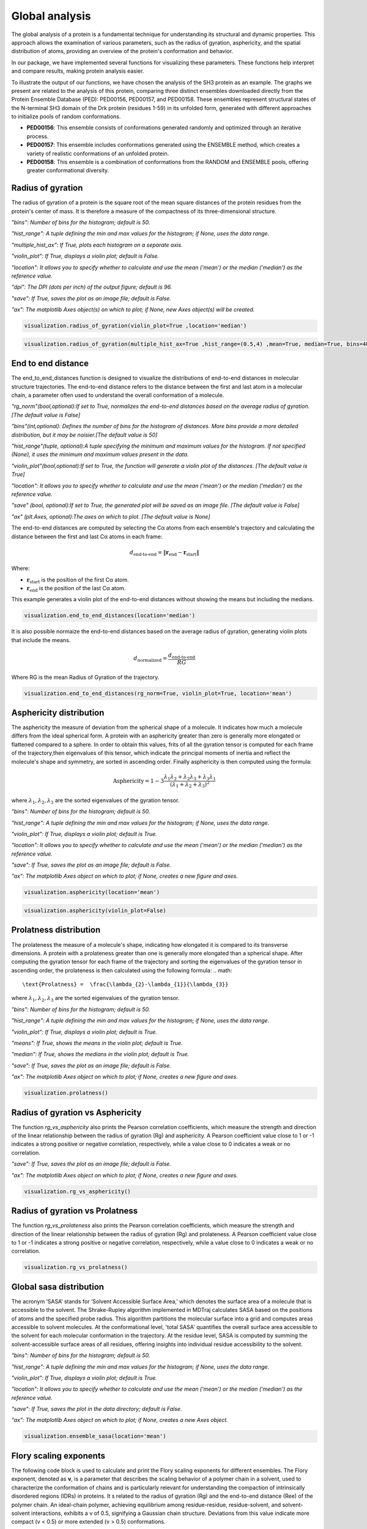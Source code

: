 Global analysis
*******************
The global analysis of a protein is a fundamental technique for understanding its structural and dynamic properties. This approach allows the examination of various parameters, such as the radius of gyration, asphericity, and the spatial distribution of atoms, providing an overview of the protein's conformation and behavior.

In our package, we have implemented several functions for visualizing these parameters. These functions help interpret and compare results, making protein analysis easier.

To illustrate the output of our functions, we have chosen the analysis of the SH3 protein as an example. The graphs we present are related to the analysis of this protein, comparing three distinct ensembles downloaded directly from the Protein Ensemble Database (PED): PED00156, PED00157, and PED00158. These ensembles represent structural states of the N-terminal SH3 domain of the Drk protein (residues 1-59) in its unfolded form, generated with different approaches to initialize pools of random conformations.

- **PED00156**: This ensemble consists of conformations generated randomly and optimized through an iterative process.
- **PED00157**: This ensemble includes conformations generated using the ENSEMBLE method, which creates a variety of realistic conformations of an unfolded protein.
- **PED00158**: This ensemble is a combination of conformations from the RANDOM and ENSEMBLE pools, offering greater conformational diversity.

Radius of gyration
------------------
The radius of gyration of a protein is the square root of the mean square distances of the protein residues from the protein's center of mass. It is therefore a measure of the compactness of its three-dimensional structure.

*"bins": Number of bins for the histogram; default is 50.*

*"hist_range": A tuple defining the min and max values for the histogram; if None, uses the data range.*

*"multiple_hist_ax": If True, plots each histogram on a separate axis.*

*"violin_plot": If True, displays a violin plot; default is False.*

*"location": It allows you to specify whether to calculate and use the mean ('mean') or the median ('median') as the reference value.*

*"dpi": The DPI (dots per inch) of the output figure; default is 96.*

*"save": If True, saves the plot as an image file; default is False.*

*"ax": The matplotlib Axes object(s) on which to plot; if None, new Axes object(s) will be created.*

.. code-block:: python

    visualization.radius_of_gyration(violin_plot=True ,location='median')

.. image:: images/sh3/global_analysis/r_of_g.png 
   :align: center
  
.. code-block:: python

    visualization.radius_of_gyration(multiple_hist_ax=True ,hist_range=(0.5,4) ,mean=True, median=True, bins=40)

.. image:: images/sh3/global_analysis/rg.png
   :align: center

End to end distance
---------------------
The end_to_end_distances function is designed to visualize the distributions of end-to-end distances in molecular structure trajectories. The end-to-end distance refers to the distance between the first and last atom in a molecular chain, a parameter often used to understand the overall conformation of a molecule.

*"rg_norm"(bool,optional):If set to True, normalizes the end-to-end distances based on the average radius of gyration.[The default value is False]*

*"bins"(int,optional): Defines the number of bins for the histogram of distances. More bins provide a more detailed distribution, but it may be noisier.[The default value is 50]*

*"hist_range"(tuple, optional):A tuple specifying the minimum and maximum values for the histogram. If not specified (None), it uses the minimum and maximum values present in the data.*

*"violin_plot"(bool,optional):If set to True, the function will generate a violin plot of the distances. [The default value is True]*

*"location": It allows you to specify whether to calculate and use the mean ('mean') or the median ('median') as the reference value.*

*"save" (bool, optional):If set to True, the generated plot will be saved as an image file. [The default value is False]*

*"ax" (plt.Axes, optional):The axes on which to plot. [The default value is None]*

The end-to-end distances are computed by selecting the Cα atoms from each ensemble's trajectory and calculating the distance between the first and last Cα atoms in each frame:

.. math::

   d_{\text{end-to-end}} = \| \mathbf{r}_{\text{end}} - \mathbf{r}_{\text{start}} \|

Where:

- :math:`\mathbf{r}_{\text{start}}` is the position of the first Cα atom.
- :math:`\mathbf{r}_{\text{end}}` is the position of the last Cα atom.


This example generates a violin plot of the end-to-end distances without showing the means but including the medians.


.. code-block:: python

    visualization.end_to_end_distances(location='median')

.. image:: images/sh3/global_analysis/end_to_end.png 
   :align: center

It is also possible normaize the end-to-end distances based on the average radius of gyration, generating violin plots that include the means.

.. math::

   d_{\text{normalized}} = \frac{d_{\text{end-to-end}}}{RG}

Where RG is the mean Radius of Gyration of the trajectory.

.. code-block:: python

    visualization.end_to_end_distances(rg_norm=True, violin_plot=True, location='mean')

.. image:: images/sh3/global_analysis/end_to_end_norm.png 
   :align: center
  

Asphericity distribution
---------------------------
The asphericity the measure of deviation from the spherical shape of a molecule. It indicates how much a molecule differs from the ideal spherical form. A protein with an asphericity greater than zero is generally more elongated or flattened compared to a sphere.
In order to obtain this values, frits of all the gyration tensor is computed for each frame of the trajectory,then eigenvalues of this tensor, which indicate the principal moments of inertia and reflect the molecule's shape and symmetry, are sorted in ascending order. 
Finally asphericity is then computed using the formula:


.. math::

   \text{Asphericity} = 1-3 \frac{\lambda_{1}\lambda_{2}+\lambda_{2}\lambda_{3}+\lambda_{3}\lambda_{1}}{(\lambda_{1}+\lambda_{2}+\lambda_{3})^2}

where :math:`\lambda_{1},\lambda_{2},\lambda_{3}` are the sorted eigenvalues of the gyration tensor.



*"bins": Number of bins for the histogram; default is 50.*

*"hist_range": A tuple defining the min and max values for the histogram; if None, uses the data range.*

*"violin_plot": If True, displays a violin plot; default is True.*

*"location": It allows you to specify whether to calculate and use the mean ('mean') or the median ('median') as the reference value.*

*"save": If True, saves the plot as an image file; default is False.*

*"ax": The matplotlib Axes object on which to plot; if None, creates a new figure and axes.*

.. code-block:: python

    visualization.asphericity(location='mean')

.. image:: images/sh3/global_analysis/asphericity.png
   :align: center
  
.. code-block:: python

    visualization.asphericity(violin_plot=False)

.. image:: images/sh3/global_analysis/asphericity1.png
   :align: center

Prolatness distribution
--------------------------
The prolateness the measure of a molecule's shape, indicating how elongated it is compared to its transverse dimensions. A protein with a prolateness greater than one is generally more elongated than a spherical shape.
After computing the gyration tensor for each frame of the trajectory and sorting the eigenvalues of the gyration tensor in ascending order, the prolateness is then calculated using the following formula:
.. math::

   \text{Prolatness} =  \frac{\lambda_{2}-\lambda_{1}}{\lambda_{3}}

where :math:`\lambda_{1},\lambda_{2},\lambda_{3}` are the sorted eigenvalues of the gyration tensor.


*"bins": Number of bins for the histogram; default is 50.*

*"hist_range": A tuple defining the min and max values for the histogram; if None, uses the data range.*

*"violin_plot": If True, displays a violin plot; default is True.*

*"means": If True, shows the means in the violin plot; default is True.*

*"median": If True, shows the medians in the violin plot; default is True.*

*"save": If True, saves the plot as an image file; default is False.*

*"ax": The matplotlib Axes object on which to plot; if None, creates a new figure and axes.*

.. code-block:: python

    visualization.prolatness()

.. image:: images/sh3/global_analysis/prolatness.png
   :align: center
  


Radius of gyration vs Asphericity
--------------------------------------
The function *rg_vs_asphericity* also prints the Pearson correlation coefficients, which measure the strength and direction of the linear relationship between the radius of gyration (Rg) and asphericity. A Pearson coefficient value close to 1 or -1 indicates a strong positive or negative correlation, respectively, while a value close to 0 indicates a weak or no correlation.

*"save": If True, saves the plot as an image file; default is False.*

*"ax": The matplotlib Axes object on which to plot; if None, creates a new figure and axes.*


.. code-block:: python

    visualization.rg_vs_asphericity()

.. image:: images/sh3/global_analysis/rgasp.png
   :align: center
   :scale: 70%

.. image:: images/sh3/global_analysis/rg_vs_asph.png
   :align: center


Radius of gyration vs Prolatness
---------------------------------
The function *rg_vs_prolateness* also prints the Pearson correlation coefficients, which measure the strength and direction of the linear relationship between the radius of gyration (Rg) and prolateness. A Pearson coefficient value close to 1 or -1 indicates a strong positive or negative correlation, respectively, while a value close to 0 indicates a weak or no correlation.

.. code-block:: python

    visualization.rg_vs_prolatness()

.. image:: images/sh3/global_analysis/rgproll.png
   :align: center
   :scale: 70%

.. image:: images/sh3/global_analysis/rg_vs_prol.png
   :align: center
  

Global sasa distribution
---------------------------
The acronym ‘SASA’ stands for ‘Solvent Accessible Surface Area,’ which denotes the surface area of a molecule that is accessible to the solvent. The Shrake-Rupley algorithm implemented in MDTraj calculates SASA based on the positions of atoms and the specified probe radius. This algorithm partitions the molecular surface into a grid and computes areas accessible to solvent molecules. At the conformational level, 'total SASA' quantifies the overall surface area accessible to the solvent for each molecular conformation in the trajectory. At the residue level, SASA is computed by summing the solvent-accessible surface areas of all residues, offering insights into individual residue accessibility to the solvent.


*"bins": Number of bins for the histogram; default is 50.*

*"hist_range": A tuple defining the min and max values for the histogram; if None, uses the data range.*

*"violin_plot": If True, displays a violin plot; default is True.*

*"location": It allows you to specify whether to calculate and use the mean ('mean') or the median ('median') as the reference value.*

*"save": If True, saves the plot in the data directory; default is False.*

*"ax": The matplotlib Axes object on which to plot; if None, creates a new Axes object.*

.. code-block:: python

    visualization.ensemble_sasa(location='mean')

.. image:: images/sh3/global_analysis/output.png
   :align: center
  

  

  
Flory scaling exponents
-------------------------
The following code block is used to calculate and print the Flory scaling exponents for different ensembles.
The Flory exponent, denoted as **ν**, is a parameter that describes the scaling behavior of a polymer chain in a solvent, used to characterize the conformation of chains and is particularly relevant for understanding the compaction of intrinsically disordered regions (IDRs) in proteins. 
It s related to the radius of gyration (Rg) and the end-to-end distance (Ree) of the polymer chain.
An ideal-chain polymer, achieving equilibrium among residue-residue, residue-solvent, and solvent-solvent interactions, exhibits a ν of 0.5, signifying a Gaussian chain structure. Deviations from this value indicate more compact (ν < 0.5) or more extended (ν > 0.5) conformations. 

As detailed in the paper (https://doi.org/10.1038/s41586-023-07004-5), Flory scaling exponents, ν, were determined by fitting mean-squared residue-residue distances, R⟨ij2⟩, calculated for sequential separations greater than five residues along the linear sequence.
Moreover, this analysis underscores the role of ν in elucidating the compaction of IDRs, revealing correlations with biological functions and cellular localizations of full-length proteins: proteins with compact IDRs (lower ν values) often participate in crucial functions like binding chromatin and DNA cis-regulatory sequences, suggesting a pivotal role for IDR compaction in protein functionality and phase behavior.







.. code-block:: python

    v_values = analysis.get_features("flory_exponent")
    for code in v_values:
    print(f"{code}: {v_values[code]:.4f}")

.. image:: images/sh3/global_analysis/flory.png
   :align: center
   :scale: 60%

Summary
----------

This code snippet calculates and displays a summary of features for each analyzed dataset. The function *get_features_summary_dataframe* is used to create a summary DataFrame that includes information about the selected key parameters. 

In the provided example, the following parameters are selected: radius of gyration (rg), end-to-end distance (end_to_end), end-to-end distance to radius of gyration ratio (ee_on_rg), and Flory exponent (flory_exponent). This DataFrame is then displayed using the display(summary) statement.

.. code-block:: python

    summary = analysis.get_features_summary_dataframe(
    selected_features=["rg", "end_to_end", "ee_on_rg", "flory_exponent"],
    show_variability=False
     )
    display(summary)

.. image:: images/sh3/global_analysis/summary.png
   :align: center
